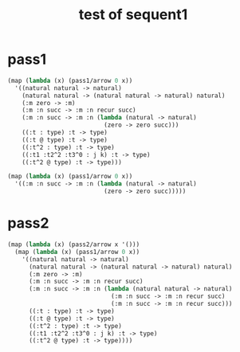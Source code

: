 #+title: test of sequent1

* pass1

  #+begin_src scheme :tangle no
  (map (lambda (x) (pass1/arrow 0 x))
    '((natural natural -> natural)
      (natural natural -> (natural natural -> natural) natural)
      (:m zero -> :m)
      (:m :n succ -> :m :n recur succ)
      (:m :n succ -> :m :n (lambda (natural -> natural)
                             (zero -> zero succ)))
      ((:t : type) :t -> type)
      ((:t @ type) :t -> type)
      ((:t^2 : type) :t -> type)
      ((:t1 :t2^2 :t3^0 : j k) :t -> type)
      ((:t^2 @ type) :t -> type)))

  (map (lambda (x) (pass1/arrow 0 x))
    '((:m :n succ -> :m :n (lambda (natural -> natural)
                             (zero -> zero succ)))))
  #+end_src

* pass2

  #+begin_src scheme :tangle no
  (map (lambda (x) (pass2/arrow x '()))
    (map (lambda (x) (pass1/arrow 0 x))
      '((natural natural -> natural)
        (natural natural -> (natural natural -> natural) natural)
        (:m zero -> :m)
        (:m :n succ -> :m :n recur succ)
        (:m :n succ -> :m :n (lambda (natural natural -> natural)
                               (:m :n succ -> :m :n recur succ)
                               (:m :n succ -> :m :n recur succ)))
        ((:t : type) :t -> type)
        ((:t @ type) :t -> type)
        ((:t^2 : type) :t -> type)
        ((:t1 :t2^2 :t3^0 : j k) :t -> type)
        ((:t^2 @ type) :t -> type))))
  #+end_src
